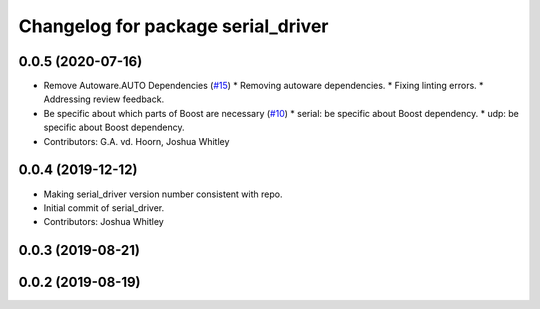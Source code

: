 ^^^^^^^^^^^^^^^^^^^^^^^^^^^^^^^^^^^
Changelog for package serial_driver
^^^^^^^^^^^^^^^^^^^^^^^^^^^^^^^^^^^

0.0.5 (2020-07-16)
------------------
* Remove Autoware.AUTO Dependencies (`#15 <https://github.com/ros-drivers/transport_drivers/issues/15>`_)
  * Removing autoware dependencies.
  * Fixing linting errors.
  * Addressing review feedback.
* Be specific about which parts of Boost are necessary (`#10 <https://github.com/ros-drivers/transport_drivers/issues/10>`_)
  * serial: be specific about Boost dependency.
  * udp: be specific about Boost dependency.
* Contributors: G.A. vd. Hoorn, Joshua Whitley

0.0.4 (2019-12-12)
------------------
* Making serial_driver version number consistent with repo.
* Initial commit of serial_driver.
* Contributors: Joshua Whitley

0.0.3 (2019-08-21)
------------------

0.0.2 (2019-08-19)
------------------
